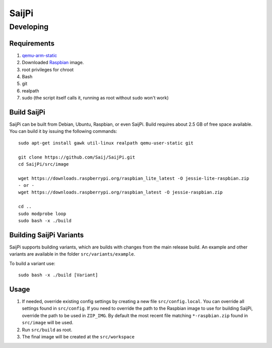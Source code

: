 SaijPi
======

Developing
----------

Requirements
~~~~~~~~~~~~

#. `qemu-arm-static <http://packages.debian.org/sid/qemu-user-static>`_
#. Downloaded `Raspbian <http://www.raspbian.org/>`_ image.
#. root privileges for chroot
#. Bash
#. git
#. realpath
#. sudo (the script itself calls it, running as root without sudo won't work)

Build SaijPi
~~~~~~~~~~~~

SaijPi can be built from Debian, Ubuntu, Raspbian, or even SaijPi.
Build requires about 2.5 GB of free space available.
You can build it by issuing the following commands::

    sudo apt-get install gawk util-linux realpath qemu-user-static git
    
    git clone https://github.com/Saij/SaijPi.git
    cd SaijPi/src/image
    
    wget https://downloads.raspberrypi.org/raspbian_lite_latest -O jessie-lite-raspbian.zip
    - or -
    wget https://downloads.raspberrypi.org/raspbian_latest -O jessie-raspbian.zip

    cd ..
    sudo modprobe loop
    sudo bash -x ./build
    
Building SaijPi Variants
~~~~~~~~~~~~~~~~~~~~~~~~

SaijPi supports building variants, which are builds with changes from the main release build. An example and other variants are available in the folder ``src/variants/example``.

To build a variant use::

    sudo bash -x ./build [Variant]
    
Usage
~~~~~

#. If needed, override existing config settings by creating a new file ``src/config.local``. You can override all settings found in ``src/config``. If you need to override the path to the Raspbian image to use for building SaijPi, override the path to be used in ``ZIP_IMG``. By default the most recent file matching ``*-raspbian.zip`` found in ``src/image`` will be used.
#. Run ``src/build`` as root.
#. The final image will be created at the ``src/workspace``
